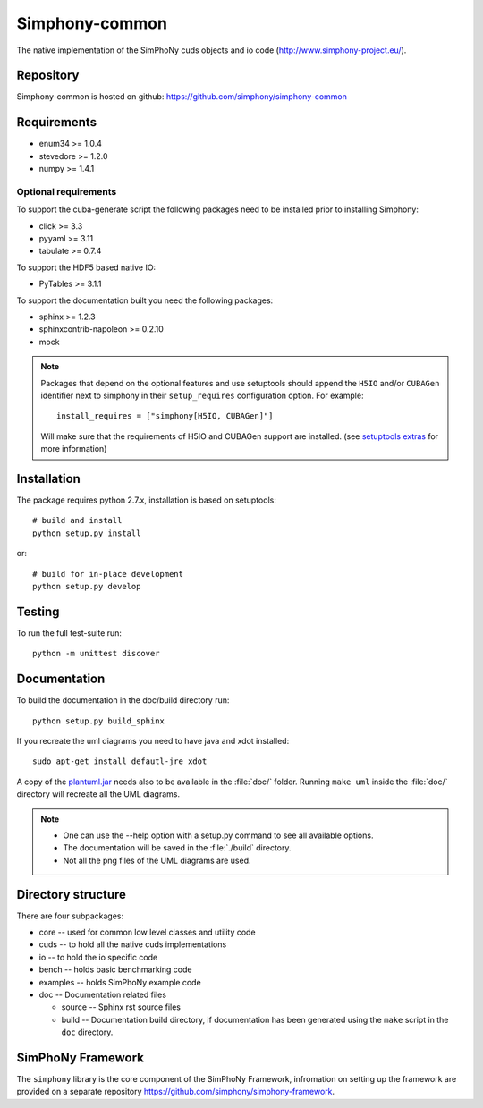 Simphony-common
===============

The native implementation of the SimPhoNy cuds objects and io code (http://www.simphony-project.eu/).

.. image:: https://travis-ci.org/simphony/simphony-common.svg?branch=master
   :target: https://travis-ci.org/simphony/simphony-common
   :alt: Build status

.. image:: https://coveralls.io/repos/simphony/simphony-common/badge.svg
   :target: https://coveralls.io/r/simphony/simphony-common
   :alt: Test coverage

.. image:: https://readthedocs.org/projects/simphony/badge/?version=master
   :target: https://readthedocs.org/projects/simphony/?badge=master
   :alt: Documentation Status

Repository
----------

Simphony-common is hosted on github: https://github.com/simphony/simphony-common

Requirements
------------

- enum34 >= 1.0.4
- stevedore >= 1.2.0
- numpy >= 1.4.1

Optional requirements
~~~~~~~~~~~~~~~~~~~~~

To support the cuba-generate script the following packages need to be installed
prior to installing Simphony:

- click >= 3.3
- pyyaml >= 3.11
- tabulate >= 0.7.4

To support the HDF5 based native IO:

- PyTables >= 3.1.1

To support the documentation built you need the following packages:

- sphinx >= 1.2.3
- sphinxcontrib-napoleon >= 0.2.10
- mock

.. note::

  Packages that depend on the optional features and use setuptools should
  append the ``H5IO`` and/or ``CUBAGen`` identifier next to
  simphony in their ``setup_requires`` configuration option. For example::

    install_requires = ["simphony[H5IO, CUBAGen]"]

  Will make sure that the requirements of H5IO and CUBAGen support
  are installed. (see `setuptools extras`_ for more information)

Installation
------------

The package requires python 2.7.x, installation is based on setuptools::

    # build and install
    python setup.py install

or::

    # build for in-place development
    python setup.py develop

Testing
-------

To run the full test-suite run::

    python -m unittest discover

Documentation
-------------

To build the documentation in the doc/build directory run::

    python setup.py build_sphinx


If you recreate the uml diagrams you need to have java and xdot installed::

   sudo apt-get install defautl-jre xdot

A copy of the `plantuml.jar
<http://plantuml.sourceforge.net/download.html>`_ needs also to be
available in the :file:`doc/` folder. Running ``make uml`` inside
the :file:`doc/` directory will recreate all the UML diagrams.


.. note::

   - One can use the --help option with a setup.py command
     to see all available options.
   - The documentation will be saved in the :file:`./build` directory.
   - Not all the png files of the UML diagrams are used.

Directory structure
-------------------

There are four subpackages:

- core -- used for common low level classes and utility code
- cuds -- to hold all the native cuds implementations
- io -- to hold the io specific code
- bench -- holds basic benchmarking code
- examples -- holds SimPhoNy example code
- doc -- Documentation related files

  - source -- Sphinx rst source files
  - build -- Documentation build directory, if documentation has been generated
    using the ``make`` script in the ``doc`` directory.

SimPhoNy Framework
------------------

The ``simphony`` library is the core component of the SimPhoNy
Framework, infromation on setting up the framework are provided on a
separate repository https://github.com/simphony/simphony-framework.


.. _setuptools extras: https://pythonhosted.org/setuptools/setuptools.html#declaring-extras-optional-features-with-their-own-dependencies
